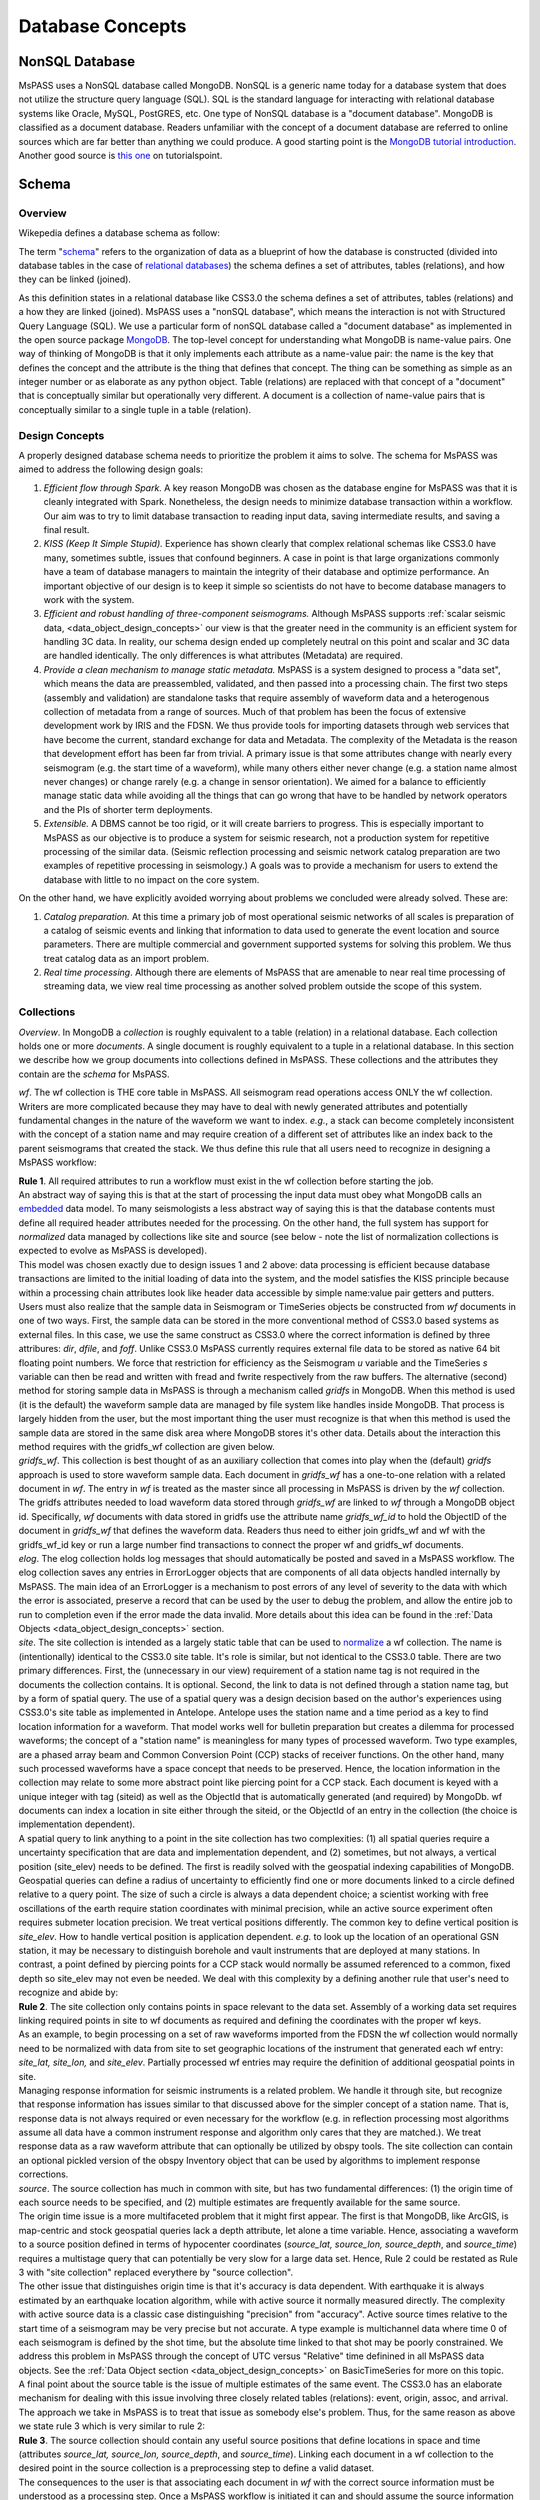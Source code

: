 .. _database_concepts:

Database Concepts
========================

NonSQL Database
------------------------

| MsPASS uses a NonSQL database called MongoDB.   NonSQL is a generic
  name today for a database system that does not utilize the structure
  query language (SQL).  SQL is the standard language for interacting
  with relational database systems like Oracle, MySQL, PostGRES, etc.
  One type of NonSQL database is a "document database".  MongoDB is
  classified as a document database.   Readers unfamiliar with the
  concept of a document database are referred to online sources which
  are far better than anything we could produce.   A good starting point
  is the `MongoDB tutorial
  introduction <https://docs.mongodb.com/manual/introduction/>`__.
  Another good source is `this
  one <https://www.tutorialspoint.com/mongodb/index.htm>`__ on
  tutorialspoint.

Schema
---------------

Overview
~~~~~~~~~~

Wikepedia defines a database schema as follow:

| The term "`schema <https://en.wiktionary.org/wiki/schema>`__"
  refers to the organization of data as a blueprint of how the database
  is constructed (divided into database tables in the case of `relational
  databases <https://en.wikipedia.org/wiki/Relational_databases>`__)
  the schema defines a set of attributes, tables (relations), and how
  they can be linked (joined).

As this definition states in a relational database like CSS3.0 the
schema defines a set of attributes, tables (relations) and a how they are
linked (joined).   MsPASS uses a "nonSQL database", which means the interaction
is not with Structured Query Language (SQL).   We use a particular
form of nonSQL database called a "document database" as implemented in
the open source package `MongoDB <https://www.mongodb.com/>`__.
The top-level concept for understanding what MongoDB is name-value pairs.
One way of thinking of MongoDB is that it only implements each attribute
as a name-value pair:  the name is the key that defines the concept and
the attribute is the thing that defines that concept.  The thing can
be something as simple as an integer number or as elaborate as any python
object.  Table (relations) are replaced with that concept of a "document"
that is conceptually similar but operationally very different.
A document is a collection of name-value pairs that is conceptually
similar to a single tuple in a table (relation).

Design Concepts
~~~~~~~~~~~~~~~~~

A properly designed database schema needs to prioritize the problem it
aims to solve.   The schema for MsPASS was aimed to address the
following design goals:

#. *Efficient flow through Spark.* A key reason MongoDB was chosen as
   the database engine for MsPASS was that it is cleanly integrated with
   Spark.   Nonetheless, the design needs to minimize database
   transaction within a workflow.   Our aim was to try to limit database
   transaction to reading input data, saving intermediate results, and
   saving a final result.
#. *KISS (Keep It Simple Stupid).* Experience has shown clearly that
   complex relational schemas like CSS3.0 have many, sometimes subtle,
   issues that confound beginners.  A case in point is that large
   organizations commonly have a team of database managers to maintain
   the integrity of their database and optimize performance.   An
   important objective of our design is to keep it simple so scientists
   do not have to become database managers to work with the system.
#. *Efficient and robust handling of three-component seismograms.*
   Although MsPASS supports :ref:`scalar seismic
   data, <data_object_design_concepts>` our view is that the
   greater need in the community is an efficient system for handling 3C
   data.   In reality, our schema design ended up completely neutral on
   this point and scalar and 3C data are handled identically.  The only
   differences is what attributes (Metadata) are required.
#. *Provide a clean mechanism to manage static metadata.* MsPASS is a
   system designed to process a "data set", which means the data are
   preassembled, validated, and then passed into a processing chain.
   The first two steps (assembly and validation) are standalone tasks
   that require assembly of waveform data and a heterogenous collection
   of metadata from a range of sources.   Much of that problem has been
   the focus of extensive development work by IRIS and the FDSN.   We
   thus provide tools for importing datasets through web services that
   have become the current, standard exchange for data and Metadata.
   The complexity of the Metadata is the reason that development effort
   has been far from trivial.   A primary issue is that some attributes
   change with nearly every seismogram (e.g. the start time of a
   waveform), while many others either never change (e.g. a station name
   almost never changes) or change rarely (e.g. a change in sensor
   orientation).  We aimed for a balance to efficiently manage static
   data while avoiding all the things that can go wrong that have to be
   handled by network operators and the PIs of shorter term
   deployments.
#. *Extensible.* A DBMS cannot be too rigid, or it will create
   barriers to progress.  This is especially important to MsPASS as our
   objective is to produce a system for seismic research, not a
   production system for repetitive processing of the similar data.
   (Seismic reflection processing and seismic network catalog
   preparation are two examples of repetitive processing in
   seismology.)  A goals was to provide a mechanism for users to extend
   the database with little to no impact on the core system.

| On the other hand, we have explicitly avoided worrying about problems
  we concluded were already solved.  These are:

#. *Catalog preparation.*   At this time a primary job of most
   operational seismic networks of all scales is preparation of a
   catalog of seismic events and linking that information to data used
   to generate the event location and source parameters.  There are
   multiple commercial and government supported systems for solving
   this problem.   We thus treat catalog data as an import problem.
#. *Real time processing*.   Although there are elements of MsPASS that
   are amenable to near real time processing of streaming data, we view
   real time processing as another solved problem outside the scope of
   this system.

Collections
~~~~~~~~~~~~~
*Overview*.  In MongoDB a *collection* is roughly equivalent to a table (relation)
in a relational database.  Each collection holds one or more *documents*.
A single document is roughly equivalent to a tuple in a relational database.
In this section we describe how we group documents into collections defined
in MsPASS.   These collections and the attributes they contain are the
*schema* for MsPASS.

*wf*.  The wf collection is THE core table in
MsPASS.  All seismogram read operations access ONLY the wf collection.
Writers are more complicated because they may have to deal with
newly generated attributes and potentially fundamental changes in the
nature of the waveform we want to index.  *e.g.*, a stack can become
completely inconsistent with the concept of a station name and may
require creation of a different set of attributes like an index back to
the parent seismograms that created the stack.   We thus define this
rule that all users need to recognize in designing a MsPASS workflow:

| **Rule 1**.  All required attributes to run a workflow must exist in the
  wf collection before starting the job.

| An abstract way of saying this is that at the start of processing the
  input data must obey what MongoDB calls an
  `embedded <https://docs.mongodb.com/manual/core/data-model-design/>`__
  data model.  To many seismologists a less abstract way of saying this is
  that the database contents must define all required header attributes
  needed for the processing. On the other hand, the full system has support for
  *normalized* data managed by collections like site and source (see
  below - note the list of normalization collections is expected to
  evolve as MsPASS is developed).

| This model was chosen exactly due to design issues 1 and 2 above:
  data processing is efficient because database transactions are limited
  to the initial loading of data into the system, and the model
  satisfies the KISS principle because within a processing chain
  attributes look like header data accessible by simple name:value pair
  getters and putters.

| Users must also realize that the sample data in Seismogram or TimeSeries objects
  be constructed from *wf* documents in one of two ways.  First, the sample data
  can be stored in the more conventional method of CSS3.0 based systems
  as external files.   In this case, we use the same construct as CSS3.0 where
  the correct information is defined by three attribures:  *dir*, *dfile*, and
  *foff*.   Unlike CSS3.0 MsPASS currently requires external file data to be
  stored as native 64 bit floating point numbers.   We force that restriction
  for efficiency as the Seismogram *u* variable and the TimeSeries *s*
  variable can then be read and written with fread and fwrite respectively from
  the raw buffers.  The alternative (second) method for storing sample data
  in MsPASS is through a mechanism called *gridfs* in MongoDB.  When this
  method is used (it is the default) the waveform sample data are managed
  by file system like handles inside MongoDB.  That process is largely hidden
  from the user, but the most important thing the user must recognize is
  that when this method is used the sample data are stored in the same
  disk area where MongoDB stores it's other data.  Details about the
  interaction this method requires with the gridfs_wf collection are given below.

| *gridfs_wf*.  This collection is best thought of as an auxiliary
  collection that comes into play when the (default) *gridfs* approach
  is used to store waveform sample data.  Each document in *gridfs_wf*
  has a one-to-one relation with a related document in *wf*.  The
  entry in *wf* is treated as the master since all processing in MsPASS is
  driven by the *wf* collection.   The gridfs attributes needed to load
  waveform data stored through *gridfs_wf* are linked to *wf* through
  a MongoDB object id.  Specifically, *wf* documents with data stored in
  gridfs use the attribute name *gridfs_wf_id* to hold the ObjectID of the
  document in *gridfs_wf* that defines the waveform data.  Readers
  thus need to either join gridfs_wf and wf with the gridfs_wf_id key or
  run a large number find transactions to connect the proper wf and gridfs_wf
  documents.

| *elog*.   The elog collection holds log messages that should
  automatically be posted and saved in a MsPASS workflow.  The elog
  collection saves any entries in ErrorLogger objects that are
  components of all data objects handled internally by MsPASS.   The
  main idea of an ErrorLogger is a mechanism to post errors of any level
  of severity to the data with which the error is associated, preserve a
  record that can be used by the user to debug the problem, and allow
  the entire job to run to completion even if the error made the data
  invalid.  More details about this idea can be found in the :ref:`Data
  Objects <data_object_design_concepts>` section.

| *site*. The site collection is intended as a largely static table
  that can be used to
  `normalize <https://docs.mongodb.com/manual/core/data-model-design/>`__
  a wf collection.   The name is (intentionally) identical to the CSS3.0
  site table.   It's role is similar, but not identical to the CSS3.0
  table.  There are two primary differences.  First, the (unnecessary in
  our view) requirement of a station name tag is not required in the
  documents the collection contains.  It is optional.  Second, the link
  to data is not defined through a station name tag, but by a form of
  spatial query.  The use of a spatial query was a design decision based
  on the author's experiences using CSS3.0's site table as implemented
  in Antelope.   Antelope uses the station name and a time period as a
  key to find location information for a waveform.   That model works
  well for bulletin preparation but creates a dilemma for processed
  waveforms;  the concept of a "station name" is meaningless for many
  types of processed waveform.  Two type examples, are a phased array
  beam and Common Conversion Point (CCP) stacks of receiver functions.
  On the other hand, many such processed waveforms have a space concept
  that needs to be preserved.  Hence, the location information in the
  collection may relate to some more abstract point like  piercing point
  for a CCP stack.   Each document is keyed with a unique integer with
  tag (siteid) as well as the ObjectId that is automatically generated
  (and required) by MongoDb.   wf documents can index a location in site
  either through the siteid, or the ObjectId of an entry in the
  collection (the choice is implementation dependent).

| A spatial query to link anything to a point in the site collection has
  two complexities:  (1) all spatial queries require a uncertainty
  specification that are data and implementation dependent, and (2)
  sometimes, but not always, a vertical position (site_elev) needs to be
  defined.  The first is readily solved with the geospatial indexing
  capabilities of MongoDB.   Geospatial queries can define a radius of
  uncertainty to efficiently find one or more documents linked to a
  circle defined relative to a query point.  The size of such a circle
  is always a data dependent choice;  a scientist working with free
  oscillations of the earth require station coordinates with minimal
  precision, while an active source experiment often requires submeter
  location precision.   We treat vertical positions differently.  The
  common key to define vertical position is *site_elev*.   How to handle
  vertical position is application dependent.  *e.g.* to look up the
  location of an operational GSN station, it may be necessary to
  distinguish borehole and vault instruments that are deployed at many
  stations.   In contrast, a point defined by piercing points for a CCP
  stack would normally be assumed referenced to a common, fixed depth so
  site_elev may not even be needed.  We deal with this complexity by a
  defining another rule that user's need to recognize and abide by:

| **Rule 2**. The site collection only contains points in space relevant to
  the data set.   Assembly of a working data set requires linking
  required points in site to wf documents as required and defining the
  coordinates with the proper wf keys.

| As an example, to begin processing on a set of raw waveforms imported
  from the FDSN the wf collection would normally need to be normalized
  with data from site to set geographic locations of the instrument that
  generated each wf entry:  *site_lat, site_lon,* and *site_elev*.
  Partially processed wf entries may require the definition of
  additional geospatial points in site.

| Managing response information for seismic instruments is a related problem.
  We handle it through site, but recognize that response information has
  issues similar to that discussed above for the simpler concept of a
  station name.  That is, response data is not always required or even
  necessary for the workflow (e.g. in reflection processing most algorithms
  assume all data have a common instrument response and algorithm only cares
  that they are matched.).  We treat response data as a raw waveform attribute
  that can optionally be utilized by obspy tools.  The site collection
  can contain an optional pickled version of the obspy Inventory object
  that can be used by algorithms to implement response corrections.

| *source*. The source collection has much in common with site, but
  has two fundamental differences:  (1) the origin time of each source
  needs to be specified, and (2) multiple estimates are frequently
  available for the same source.

| The origin time issue is a more multifaceted problem that it might
  first appear.  The first is that MongoDB, like ArcGIS, is map-centric
  and stock geospatial queries lack a depth attribute, let alone a time
  variable.   Hence, associating a waveform to a source position defined
  in terms of hypocenter coordinates (*source_lat, source_lon,
  source_depth*, and *source_time*) requires a multistage query that can
  potentially be very slow for a large data set.   Hence, Rule 2 could
  be restated as Rule 3 with "site collection" replaced everythere by
  "source collection".

| The other issue that distinguishes origin time is that it's accuracy
  is data dependent.   With earthquake it is always estimated by an
  earthquake location algorithm, while with active source it normally
  measured directly.  The complexity with active source data is a
  classic case distinguishing "precision" from "accuracy".   Active
  source times relative to the start time of a seismogram may be very
  precise but not accurate.  A type example is multichannel data where
  time 0 of each seismogram is defined by the shot time, but the
  absolute time linked to that shot may be poorly constrained.   We
  address this problem in MsPASS through the concept of UTC versus
  "Relative" time definined in all MsPASS data objects.  See the :ref:`Data
  Object section <data_object_design_concepts>` on BasicTimeSeries
  for more on this topic.

| A final point about the source table is the issue of multiple
  estimates of the same event.   The CSS3.0 has an elaborate mechanism
  for dealing with this issue involving three closely related tables
  (relations):  event, origin, assoc, and arrival.   The approach we
  take in MsPASS is to treat that issue as somebody else's problem.
  Thus, for the same reason as above we state rule 3 which is very
  similar to rule 2:

| **Rule 3**.  The source collection should contain any useful source
  positions that define locations in space and time (attributes
  *source_lat, source_lon, source_depth*, and *source_time*).  Linking
  each document in a wf collection to the desired point in the source
  collection is a preprocessing step to define a valid dataset.

| The consequences to the user is that associating each document in *wf* with
  the correct source information must be understood as a processing step.
  Once a MsPASS workflow is initiated it can and should assume the source
  information loaded is the best available.   We also emphasize that for
  efficiency preprocessing needs to load source coordinates (or any other
  required source information like uncertainties) as attributes in the
  *wf* collection copied from *site*.  That is required because algorithms
  in a MsPASS workflow can and should always avoid database transactions
  within the workflow other than saving intermediate or final results to
  the *wf* collection.

| *history*. | An important requirement to create a reproducible result from
  data is a mechanism to create a full history that can be used to recreate
  a workflow.  The same mechanism provides a way for you to know the sequence
  of processing algorithms that have been applied with what tunable parameters
  to produce results stored in the database.  The history collection stores this
  information.   Most users should never need to interact directly with this
  collection so we omit any details of the history collection contents from
  this manual.  Users should, however, understand the concepts described
  in - link to new document in this manual on ProcessingHistory concepts --

| *global*.  Not yet implemented, but something we need.  Should be a
  place to hold global attributes.  Examples might be unit definitions,
  space tolerance for site information, space-time tolerance for events,
  and an alternative to yaml storage of data stored now in mspass.yaml.
